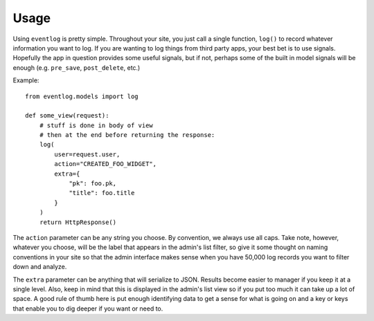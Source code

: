 .. _usage:

Usage
=====

Using ``eventlog`` is pretty simple. Throughout your site, you just call
a single function, ``log()`` to record whatever information you want to
log. If you are wanting to log things from third party apps, your best
bet is to use signals. Hopefully the app in question provides some useful
signals, but if not, perhaps some of the built in model signals will be
enough (e.g. ``pre_save``, ``post_delete``, etc.)

Example::

    from eventlog.models import log

    def some_view(request):
        # stuff is done in body of view
        # then at the end before returning the response:
        log(
            user=request.user,
            action="CREATED_FOO_WIDGET",
            extra={
                "pk": foo.pk,
                "title": foo.title
            }
        )
        return HttpResponse()


The ``action`` parameter can be any string you choose. By convention, we
always use all caps. Take note, however, whatever you choose, will be the
label that appears in the admin's list filter, so give it some thought on
naming conventions in your site so that the admin interface makes sense
when you have 50,000 log records you want to filter down and analyze.

The ``extra`` parameter can be anything that will serialize to JSON. Results
become easier to manager if you keep it at a single level. Also, keep in
mind that this is displayed in the admin's list view so if you put too much
it can take up a lot of space. A good rule of thumb here is put enough
identifying data to get a sense for what is going on and a key or keys
that enable you to dig deeper if you want or need to.
